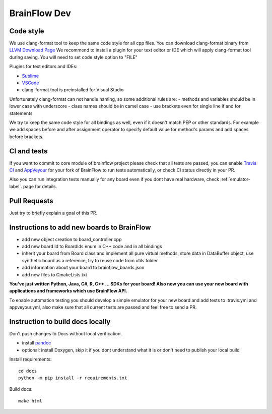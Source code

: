 BrainFlow Dev
===============

Code style
-----------

We use clang-format tool to keep the same code style for all cpp files. You can download clang-format binary from `LLVM Download Page <http://releases.llvm.org/download.html>`_
We recommend to install a plugin for your text editor or IDE which will apply clang-format tool during saving. You will need to set code style option to "FILE"

Plugins for text editors and IDEs:

- `Sublime <https://packagecontrol.io/packages/Clang%20Format>`_
- `VSCode <https://marketplace.visualstudio.com/items?itemName=xaver.clang-format>`_
-  clang-format tool is preinstalled for Visual Studio


Unfortunately clang-format can not handle naming, so some additional rules are:
- methods and variables should be in lower case with underscore
- class names should be in camel case
- use brackets even for single line if and for statements

We try to keep the same code style for all bindings as well, even if it doesn't match PEP or other standards. For example we add spaces before and after assignment operator to specify default value for method's params and add spaces before brackets.

CI and tests
--------------

If you want to commit to core module of brainflow project please check that all tests are passed, you can enable `Travis CI <https://travis-ci.com/>`_ and `AppVeyour <https://ci.appveyor.com>`_ for your fork of BrainFlow to run tests automatically, or check CI status directly in your PR.

Also you can run integration tests manually for any board even if you dont have real hardware, check :ref:`emulator-label`. page for details.

Pull Requests
--------------

Just try to briefly explain a goal of this PR.

Instructions to add new boards to BrainFlow
---------------------------------------------

- add new object creation to board_controller.cpp
- add new board Id to BoardIds enum in C++ code and in all bindings
- inherit your board from Board class and implement all pure virtual methods, store data in DataBuffer object, use synthetic board as a reference, try to reuse code from utils folder
- add information about your board to brainflow_boards.json
- add new files to CmakeLists.txt

**You've just written Python, Java, C#, R, C++ ... SDKs for your board! Also now you can use your new board with applications and frameworks which use BrainFlow API.**

To enable automation testing you should develop a simple emulator for your new board and add tests to .travis.yml and appveyour.yml, also make sure that all current tests are passed and feel free to send a PR.

Instruction to build docs locally
-----------------------------------

Don't push changes to Docs without local verification.

- install `pandoc <https://pandoc.org/installing.html>`_
- optional: install Doxygen, skip it if you dont understand what it is or don't need to publish your local build

Install requirements::

    cd docs
    python -m pip install -r requirements.txt

Build docs::

    make html
